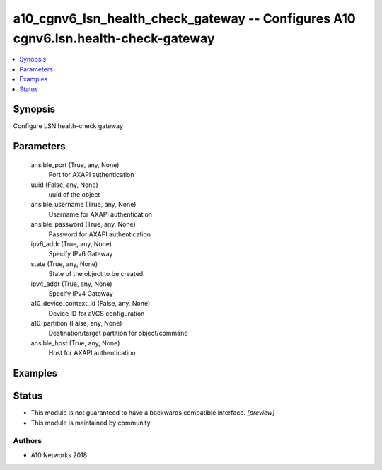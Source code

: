 .. _a10_cgnv6_lsn_health_check_gateway_module:


a10_cgnv6_lsn_health_check_gateway -- Configures A10 cgnv6.lsn.health-check-gateway
===================================================================================

.. contents::
   :local:
   :depth: 1


Synopsis
--------

Configure LSN health-check gateway






Parameters
----------

  ansible_port (True, any, None)
    Port for AXAPI authentication


  uuid (False, any, None)
    uuid of the object


  ansible_username (True, any, None)
    Username for AXAPI authentication


  ansible_password (True, any, None)
    Password for AXAPI authentication


  ipv6_addr (True, any, None)
    Specify IPv6 Gateway


  state (True, any, None)
    State of the object to be created.


  ipv4_addr (True, any, None)
    Specify IPv4 Gateway


  a10_device_context_id (False, any, None)
    Device ID for aVCS configuration


  a10_partition (False, any, None)
    Destination/target partition for object/command


  ansible_host (True, any, None)
    Host for AXAPI authentication









Examples
--------

.. code-block:: yaml+jinja

    





Status
------




- This module is not guaranteed to have a backwards compatible interface. *[preview]*


- This module is maintained by community.



Authors
~~~~~~~

- A10 Networks 2018

